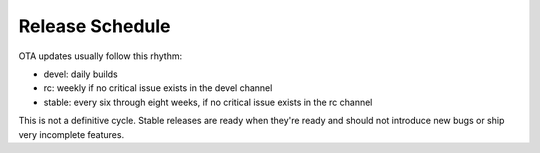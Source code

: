 Release Schedule
================

OTA updates usually follow this rhythm:

-  devel: daily builds
-  rc: weekly if no critical issue exists in the devel channel
-  stable: every six through eight weeks, if no critical issue
   exists in the rc channel

This is not a definitive cycle. Stable releases are ready when they're
ready and should not introduce new bugs or ship very incomplete
features.
